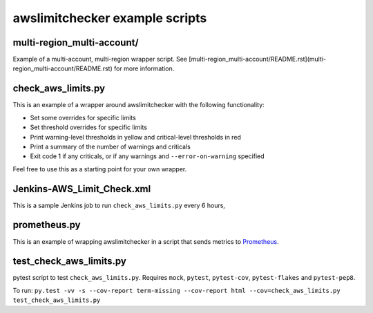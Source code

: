 awslimitchecker example scripts
===============================

multi-region_multi-account/
---------------------------

Example of a multi-account, multi-region wrapper script. See [multi-region_multi-account/README.rst](multi-region_multi-account/README.rst) for more information.

check_aws_limits.py
-------------------

This is an example of a wrapper around awslimitchecker with the following functionality:

* Set some overrides for specific limits
* Set threshold overrides for specific limits
* Print warning-level thresholds in yellow and critical-level thresholds in red
* Print a summary of the number of warnings and criticals
* Exit code 1 if any criticals, or if any warnings and ``--error-on-warning`` specified

Feel free to use this as a starting point for your own wrapper.

Jenkins-AWS_Limit_Check.xml
----------------------------

This is a sample Jenkins job to run ``check_aws_limits.py`` every 6 hours,

prometheus.py
-------------

This is an example of wrapping awslimitchecker in a script that sends metrics to `Prometheus <https://prometheus.io/>`_.

test_check_aws_limits.py
------------------------

pytest script to test ``check_aws_limits.py``. Requires ``mock``, ``pytest``, ``pytest-cov``, ``pytest-flakes`` and ``pytest-pep8``.

To run: ``py.test -vv -s --cov-report term-missing --cov-report html --cov=check_aws_limits.py test_check_aws_limits.py``
